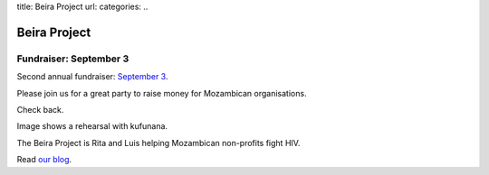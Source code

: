 title: Beira Project
url: 
categories:
..

Beira Project
-------------

Fundraiser: September 3
~~~~~~~~~~~~~~~~~~~~~~~

Second annual fundraiser: `September 3 </fr>`__.

Please join us for a great party to raise money for Mozambican organisations.


Check back.

.. image:: /media/files/images/rehearsal.jpeg
   :width: 100%

Image shows a rehearsal with kufunana.

The Beira Project is Rita and Luis helping Mozambican non-profits fight HIV.

Read `our blog </blog>`__.

